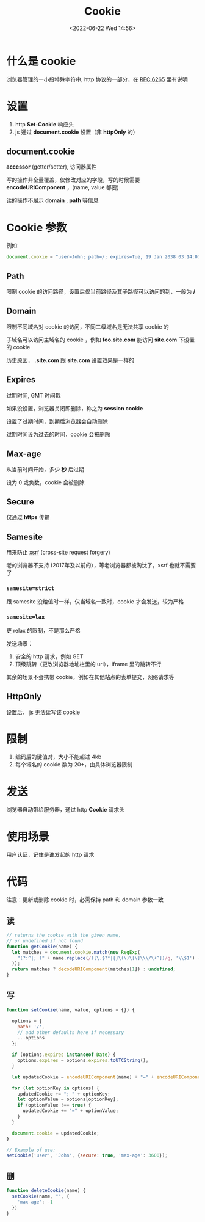#+TITLE: Cookie
#+DATE:<2022-06-22 Wed 14:56>
#+FILETAGS: network browser

* 什么是 cookie

浏览器管理的一小段特殊字符串, http 协议的一部分，在  [[https://datatracker.ietf.org/doc/html/rfc6265][RFC 6265]]  里有说明

* 设置

1. http *Set-Cookie* 响应头
2. js 通过 *document.cookie* 设置（非 *httpOnly* 的）

** document.cookie

*accessor* (getter/setter), 访问器属性

写的操作非全量覆盖，仅修改对应的字段，写的时候需要 *encodeURIComponent* ，(name, value 都要)

读的操作不展示 *domain* , *path* 等信息

* Cookie 参数

例如:

#+begin_src js
document.cookie = "user=John; path=/; expires=Tue, 19 Jan 2038 03:14:07 GMT; domain=.foo.com; max-age=0; secure; samesite=lax; httpOnly"
#+end_src

** Path

限制 cookie 的访问路径，设置后仅当前路径及其子路径可以访问的到，一般为  */*


** Domain

限制不同域名对 cookie 的访问，不同二级域名是无法共享 cookie 的

子域名可以访问主域名的 cookie ，例如 *foo.site.com* 能访问 *site.com* 下设置的 cookie

历史原因， *.site.com*  跟 *site.com* 设置效果是一样的

** Expires

过期时间, GMT 时间戳

如果没设置，浏览器关闭即删除，称之为 *session cookie*

设置了过期时间，到期后浏览器会自动删除

过期时间设为过去的时间，cookie 会被删除

** Max-age

从当前时间开始，多少 *秒* 后过期

设为 0 或负数，cookie 会被删除

** Secure

仅通过 *https* 传输

** Samesite

用来防止 [[./csrf][xsrf]] (cross-site request forgery)

老的浏览器不支持 (2017年及以前的），等老浏览器都被淘汰了，xsrf 也就不需要了

*** =samesite=strict=

跟 samesite 没给值时一样，仅当域名一致时，cookie 才会发送，较为严格

*** =samesite=lax=

更 relax 的限制，不是那么严格

发送场景：
1. 安全的 http 请求，例如 GET
2. 顶级跳转（更改浏览器地址栏里的 url），iframe 里的跳转不行

其余的场景不会携带 cookie，例如在其他站点的表单提交，网络请求等

** HttpOnly

设置后， js 无法读写该 cookie


* 限制

1. 编码后的键值对，大小不能超过 4kb
2. 每个域名的 cookie 数为 20+，由具体浏览器限制

* 发送

浏览器自动带给服务器，通过 http *Cookie* 请求头

* 使用场景

用户认证，记住是谁发起的 http 请求

* 代码

注意：更新或删除 cookie 时，必需保持 path 和 domain 参数一致

** 读
#+begin_src js
// returns the cookie with the given name,
// or undefined if not found
function getCookie(name) {
  let matches = document.cookie.match(new RegExp(
    "(?:^|; )" + name.replace(/([\.$?*|{}\(\)\[\]\\\/\+^])/g, '\\$1') + "=([^;]*)"
  ));
  return matches ? decodeURIComponent(matches[1]) : undefined;
}
#+end_src

** 写

#+begin_src js
function setCookie(name, value, options = {}) {

  options = {
    path: '/',
    // add other defaults here if necessary
    ...options
  };

  if (options.expires instanceof Date) {
    options.expires = options.expires.toUTCString();
  }

  let updatedCookie = encodeURIComponent(name) + "=" + encodeURIComponent(value);

  for (let optionKey in options) {
    updatedCookie += "; " + optionKey;
    let optionValue = options[optionKey];
    if (optionValue !== true) {
      updatedCookie += "=" + optionValue;
    }
  }

  document.cookie = updatedCookie;
}

// Example of use:
setCookie('user', 'John', {secure: true, 'max-age': 3600});
#+end_src

** 删

#+begin_src js
function deleteCookie(name) {
  setCookie(name, "", {
    'max-age': -1
  })
}
#+end_src
